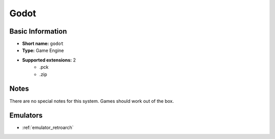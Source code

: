..
	.. image:: /global/assets/systems/godot-photo.png
		:width: 25%

	.. image:: /global/assets/systems/godot-logo.png
		:width: 73%

.. _system_godot:

Godot
=====

Basic Information
~~~~~~~~~~~~~~~~~
- **Short name:** ``godot``
- **Type:** Game Engine
- **Supported extensions:** 2
	- .pck
	- .zip

Notes
~~~~~

There are no special notes for this system. Games should work out of the box.

Emulators
~~~~~~~~~
- :ref:`emulator_retroarch`